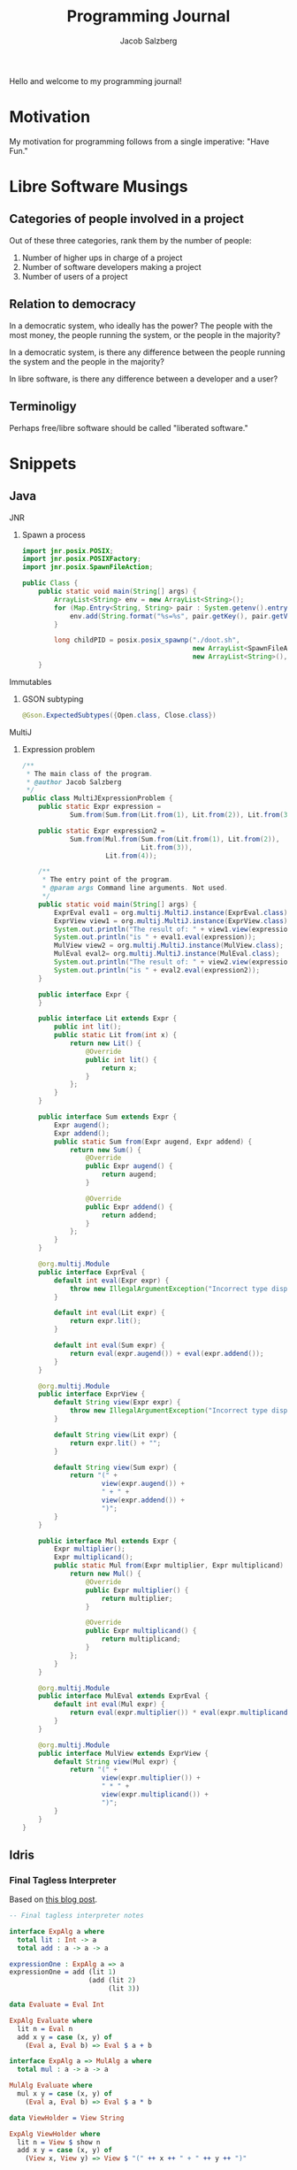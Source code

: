 #+Title: Programming Journal
#+Author: Jacob Salzberg

Hello and welcome to my programming journal!

* Motivation

My motivation for programming follows from a single imperative: "Have Fun."

* Libre Software Musings
** Categories of people involved in a project
Out of these three categories, rank them by the number of people:

1. Number of higher ups in charge of a project
2. Number of software developers making a project
3. Number of users of a project

** Relation to democracy
In a democratic system, who ideally has the power? The people
with the most money, the people running the system, or
the people in the majority?

In a democratic system, is there any difference between the
people running the system and the people in the majority?

In libre software, is there any difference between a
developer and a user?

** Terminoligy
Perhaps free/libre software should be called "liberated software."

* Snippets
** Java
**** JNR
***** Spawn a process
#+Begin_src java
import jnr.posix.POSIX;
import jnr.posix.POSIXFactory;
import jnr.posix.SpawnFileAction;

public Class {
    public static void main(String[] args) {
        ArrayList<String> env = new ArrayList<String>();
        for (Map.Entry<String, String> pair : System.getenv().entrySet()) {
            env.add(String.format("%s=%s", pair.getKey(), pair.getValue()));
        }

        long childPID = posix.posix_spawnp("./doot.sh",
                                           new ArrayList<SpawnFileAction>(),
                                           new ArrayList<String>(), env);
    }
#+End_src
**** Immutables
***** GSON subtyping
#+Begin_src Java
@Gson.ExpectedSubtypes({Open.class, Close.class})
#+End_src
**** MultiJ
***** Expression problem
#+begin_src Java
/**
 * The main class of the program.
 * @author Jacob Salzberg
 */
public class MultiJExpressionProblem {
    public static Expr expression =
            Sum.from(Sum.from(Lit.from(1), Lit.from(2)), Lit.from(3));

    public static Expr expression2 =
            Sum.from(Mul.from(Sum.from(Lit.from(1), Lit.from(2)),
                              Lit.from(3)),
                     Lit.from(4));

    /**
     * The entry point of the program.
     * @param args Command line arguments. Not used.
     */
    public static void main(String[] args) {
        ExprEval eval1 = org.multij.MultiJ.instance(ExprEval.class);
        ExprView view1 = org.multij.MultiJ.instance(ExprView.class);
        System.out.println("The result of: " + view1.view(expression));
        System.out.println("is " + eval1.eval(expression));
        MulView view2 = org.multij.MultiJ.instance(MulView.class);
        MulEval eval2= org.multij.MultiJ.instance(MulEval.class);
        System.out.println("The result of: " + view2.view(expression2));
        System.out.println("is " + eval2.eval(expression2));
    }

    public interface Expr {
    }

    public interface Lit extends Expr {
        public int lit();
        public static Lit from(int x) {
            return new Lit() {
                @Override
                public int lit() {
                    return x;
                }
            };
        }
    }

    public interface Sum extends Expr {
        Expr augend();
        Expr addend();
        public static Sum from(Expr augend, Expr addend) {
            return new Sum() {
                @Override
                public Expr augend() {
                    return augend;
                }

                @Override
                public Expr addend() {
                    return addend;
                }
            };
        }
    }

    @org.multij.Module
    public interface ExprEval {
        default int eval(Expr expr) {
            throw new IllegalArgumentException("Incorrect type dispatched.");
        }

        default int eval(Lit expr) {
            return expr.lit();
        }

        default int eval(Sum expr) {
            return eval(expr.augend()) + eval(expr.addend());
        }
    }

    @org.multij.Module
    public interface ExprView {
        default String view(Expr expr) {
            throw new IllegalArgumentException("Incorrect type dispatched.");
        }

        default String view(Lit expr) {
            return expr.lit() + "";
        }

        default String view(Sum expr) {
            return "(" +
                    view(expr.augend()) +
                    " + " +
                    view(expr.addend()) +
                    ")";
        }
    }

    public interface Mul extends Expr {
        Expr multiplier();
        Expr multiplicand();
        public static Mul from(Expr multiplier, Expr multiplicand) {
            return new Mul() {
                @Override
                public Expr multiplier() {
                    return multiplier;
                }

                @Override
                public Expr multiplicand() {
                    return multiplicand;
                }
            };
        }
    }

    @org.multij.Module
    public interface MulEval extends ExprEval {
        default int eval(Mul expr) {
            return eval(expr.multiplier()) * eval(expr.multiplicand());
        }
    }

    @org.multij.Module
    public interface MulView extends ExprView {
        default String view(Mul expr) {
            return "(" +
                    view(expr.multiplier()) +
                    " * " +
                    view(expr.multiplicand()) +
                    ")";
        }
    }
}
#+end_src
** Idris
*** Final Tagless Interpreter
Based on [[https://oleksandrmanzyuk.wordpress.com/2014/06/18/from-object-algebras-to-finally-tagless-interpreters-2/][this blog post]].
#+begin_src Idris
-- Final tagless interpreter notes

interface ExpAlg a where
  total lit : Int -> a
  total add : a -> a -> a

expressionOne : ExpAlg a => a
expressionOne = add (lit 1)
                    (add (lit 2)
                         (lit 3))

data Evaluate = Eval Int

ExpAlg Evaluate where
  lit n = Eval n
  add x y = case (x, y) of
    (Eval a, Eval b) => Eval $ a + b

interface ExpAlg a => MulAlg a where
  total mul : a -> a -> a

MulAlg Evaluate where
  mul x y = case (x, y) of
    (Eval a, Eval b) => Eval $ a * b

data ViewHolder = View String

ExpAlg ViewHolder where
  lit n = View $ show n
  add x y = case (x, y) of
    (View x, View y) => View $ "(" ++ x ++ " + " ++ y ++ ")"


MulAlg ViewHolder where
  mul x y = case (x, y) of
    (View x, View y) => View $ "(" ++ x ++ " * " ++ y ++ ")"

expressionTwo : MulAlg a => a
expressionTwo = add (lit 1)
                (mul (lit 2)
                     (lit 3))

iResultOfExpOne : Evaluate
iResultOfExpOne = expressionOne

iResultOfExpTwo : Evaluate
iResultOfExpTwo = expressionTwo


sResultOfExpOne : ViewHolder
sResultOfExpOne = expressionOne

sResultOfExpTwo : ViewHolder
sResultOfExpTwo = expressionTwo
#+end_src
